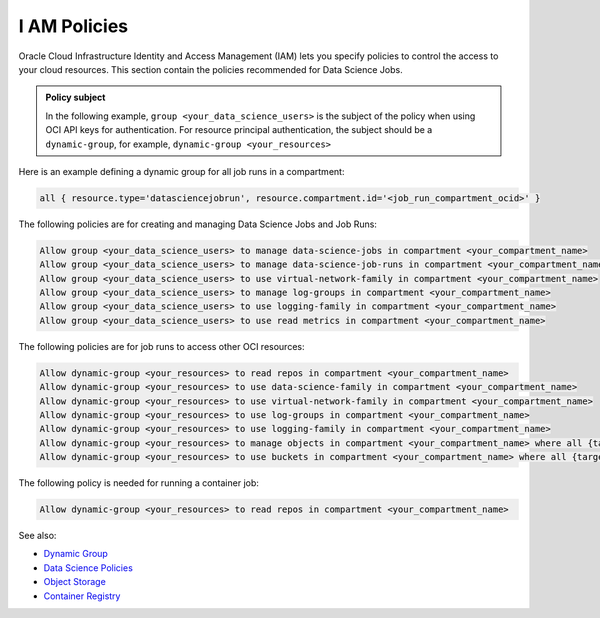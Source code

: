 I AM Policies
*************

Oracle Cloud Infrastructure Identity and Access Management (IAM)
lets you specify policies to control the access to your cloud resources.
This section contain the policies recommended for Data Science Jobs.

.. admonition:: Policy subject

    In the following example, ``group <your_data_science_users>`` is the subject of the policy
    when using OCI API keys for authentication. For resource principal authentication,
    the subject should be a ``dynamic-group``, for example, ``dynamic-group <your_resources>``

Here is an example defining a dynamic group for all job runs in a compartment:

.. code-block::

    all { resource.type='datasciencejobrun', resource.compartment.id='<job_run_compartment_ocid>' }

The following policies are for creating and managing Data Science Jobs and Job Runs:

.. code-block::

    Allow group <your_data_science_users> to manage data-science-jobs in compartment <your_compartment_name>
    Allow group <your_data_science_users> to manage data-science-job-runs in compartment <your_compartment_name>
    Allow group <your_data_science_users> to use virtual-network-family in compartment <your_compartment_name>
    Allow group <your_data_science_users> to manage log-groups in compartment <your_compartment_name>
    Allow group <your_data_science_users> to use logging-family in compartment <your_compartment_name>
    Allow group <your_data_science_users> to use read metrics in compartment <your_compartment_name>

The following policies are for job runs to access other OCI resources:

.. code-block::

    Allow dynamic-group <your_resources> to read repos in compartment <your_compartment_name>
    Allow dynamic-group <your_resources> to use data-science-family in compartment <your_compartment_name>
    Allow dynamic-group <your_resources> to use virtual-network-family in compartment <your_compartment_name>
    Allow dynamic-group <your_resources> to use log-groups in compartment <your_compartment_name>
    Allow dynamic-group <your_resources> to use logging-family in compartment <your_compartment_name>
    Allow dynamic-group <your_resources> to manage objects in compartment <your_compartment_name> where all {target.bucket.name=<your_bucket_name>}
    Allow dynamic-group <your_resources> to use buckets in compartment <your_compartment_name> where all {target.bucket.name=<your_bucket_name>}

The following policy is needed for running a container job:

.. code-block::

    Allow dynamic-group <your_resources> to read repos in compartment <your_compartment_name>

See also:

* `Dynamic Group <https://docs.oracle.com/en-us/iaas/Content/Identity/Tasks/managingdynamicgroups.htm>`_
* `Data Science Policies <https://docs.oracle.com/en-us/iaas/data-science/using/policies.htm>`_
* `Object Storage <https://docs.oracle.com/en-us/iaas/Content/Identity/Reference/objectstoragepolicyreference.htm#Details_for_Object_Storage_Archive_Storage_and_Data_Transfer>`_
* `Container Registry <https://docs.oracle.com/en-us/iaas/Content/Identity/policyreference/registrypolicyreference.htm#Details_for_Registry>`_

